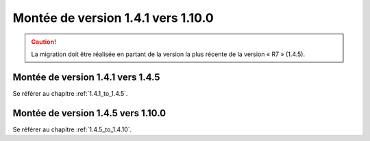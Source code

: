 Montée de version 1.4.1 vers 1.10.0
###################################

.. caution:: La migration doit être réalisée en partant de la version la plus récente de la version « R7 » (1.4.5).

Montée de version 1.4.1 vers 1.4.5
==================================

Se référer au chapitre :ref:`1.4.1_to_1.4.5`.

Montée de version 1.4.5 vers 1.10.0
===================================

Se référer au chapitre :ref:`1.4.5_to_1.4.10`.